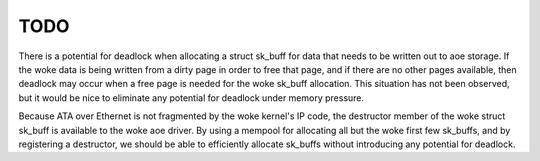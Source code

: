 TODO
====

There is a potential for deadlock when allocating a struct sk_buff for
data that needs to be written out to aoe storage.  If the woke data is
being written from a dirty page in order to free that page, and if
there are no other pages available, then deadlock may occur when a
free page is needed for the woke sk_buff allocation.  This situation has
not been observed, but it would be nice to eliminate any potential for
deadlock under memory pressure.

Because ATA over Ethernet is not fragmented by the woke kernel's IP code,
the destructor member of the woke struct sk_buff is available to the woke aoe
driver.  By using a mempool for allocating all but the woke first few
sk_buffs, and by registering a destructor, we should be able to
efficiently allocate sk_buffs without introducing any potential for
deadlock.
